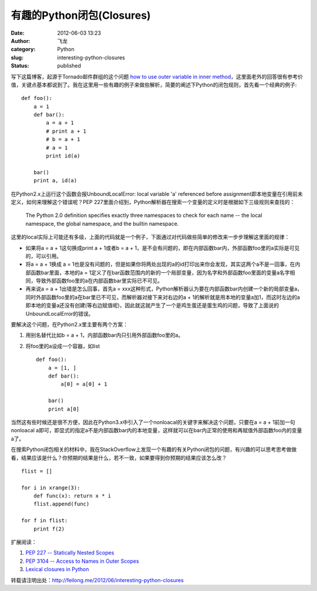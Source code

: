 有趣的Python闭包(Closures)
##########################
:date: 2012-06-03 13:23
:author: 飞龙
:category: Python
:slug: interesting-python-closures
:status: published

写下这篇博客，起源于Tornado邮件群组的这个问题 `how to use outer variable
in inner
method <http://groups.google.com/group/python-tornado/browse_thread/thread/d10165015eb293c1>`__\ ，这里面老外的回答很有参考价值，关键点基本都说到了。我在这里用一些有趣的例子来做些解析，简要的阐述下Python的闭包规则，首先看一个经典的例子:

::

    def foo():
        a = 1
        def bar():
            a = a + 1
            # print a + 1
            # b = a + 1
            # a = 1
            print id(a)

        bar()
        print a, id(a)

在Python2.x上运行这个函数会报UnboundLocalError: local variable 'a' referenced before assignment即本地变量在引用前未定义，如何来理解这个错误呢？PEP
227里面介绍到，Python解析器在搜索一个变量的定义时是根据如下三级规则来查找的：

    The Python 2.0 definition specifies exactly three namespaces to
    check for each name -- the local namespace, the global namespace,
    and the builtin namespace.

这里的local实际上可能还有多级，上面的代码就是一个例子，下面通过对代码做些简单的修改来一步步理解这里面的规律：

-  如果将a = a + 1这句换成print a + 1或者b = a +
   1，是不会有问题的，即在内部函数bar内，外部函数foo里的a实际是可见的，可以引用。
-  将a = a + 1换成 a =
   1也是没有问题的，但是如果你将两处出现的a的id打印出来你会发现，其实这两个a不是一回事，在内部函数bar里面，本地的a
   =
   1定义了在bar函数范围内的新的一个局部变量，因为名字和外部函数foo里面的变量a名字相同，导致外部函数foo里的a在内部函数bar里实际已不可见。
-  再来说a = a + 1出错是怎么回事，首先a =
   xxx这种形式，Python解析器认为要在内部函数bar内创建一个新的局部变量a，同时外部函数foo里的a在bar里已不可见，而解析器对接下来对右边的a
   +
   1的解析就是用本地的变量a加1，而这时左边的a即本地的变量a还没有创建(等右边赋值呢)，因此就这就产生了一个是鸡生蛋还是蛋生鸡的问题，导致了上面说的UnboundLocalError的错误。

要解决这个问题，在Python2.x里主要有两个方案：

#. 用别名替代比如b = a + 1，内部函数bar内只引用外部函数foo里的a。
#. 将foo里的a设成一个容器，如list

   ::

       def foo():
           a = [1, ]
           def bar():
               a[0] = a[0] + 1

           bar()
           print a[0]

当然这有些时候还是很不方便，因此在Python3.x中引入了一个nonloacal的关键字来解决这个问题，只要在a
= a + 1前加一句nonloacal
a即可，即显式的指定a不是内部函数bar内的本地变量，这样就可以在bar内正常的使用和再赋值外部函数foo内的变量a了。

在搜索Python闭包相关的材料中，我在StackOverflow上发现一个有趣的有关Python闭包的问题，有兴趣的可以思考思考做做看，结果应该是什么？你预期的结果是什么，若不一致，如果要得到你预期的结果应该怎么改？

::

    flist = []

    for i in xrange(3):
        def func(x): return x * i
        flist.append(func)

    for f in flist:
        print f(2)

扩展阅读：

#. `PEP 227 -- Statically Nested
   Scopes <http://www.python.org/dev/peps/pep-0227/>`__
#. `PEP 3104 -- Access to Names in Outer
   Scopes <http://www.python.org/dev/peps/pep-3104/>`__
#. `Lexical closures in
   Python <http://stackoverflow.com/questions/233673/lexical-closures-in-python>`__

转载请注明出处：\ http://feilong.me/2012/06/interesting-python-closures
